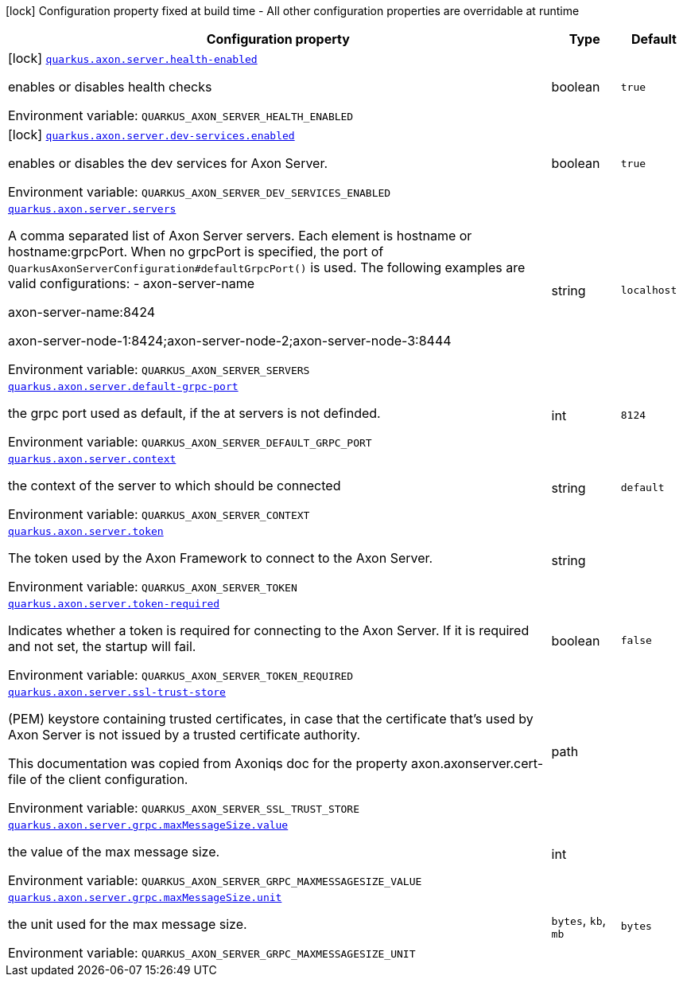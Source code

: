 [.configuration-legend]
icon:lock[title=Fixed at build time] Configuration property fixed at build time - All other configuration properties are overridable at runtime
[.configuration-reference.searchable, cols="80,.^10,.^10"]
|===

h|[.header-title]##Configuration property##
h|Type
h|Default

a|icon:lock[title=Fixed at build time] [[quarkus-axon-server_quarkus-axon-server-health-enabled]] [.property-path]##link:#quarkus-axon-server_quarkus-axon-server-health-enabled[`quarkus.axon.server.health-enabled`]##
ifdef::add-copy-button-to-config-props[]
config_property_copy_button:+++quarkus.axon.server.health-enabled+++[]
endif::add-copy-button-to-config-props[]


[.description]
--
enables or disables health checks


ifdef::add-copy-button-to-env-var[]
Environment variable: env_var_with_copy_button:+++QUARKUS_AXON_SERVER_HEALTH_ENABLED+++[]
endif::add-copy-button-to-env-var[]
ifndef::add-copy-button-to-env-var[]
Environment variable: `+++QUARKUS_AXON_SERVER_HEALTH_ENABLED+++`
endif::add-copy-button-to-env-var[]
--
|boolean
|`true`

a|icon:lock[title=Fixed at build time] [[quarkus-axon-server_quarkus-axon-server-dev-services-enabled]] [.property-path]##link:#quarkus-axon-server_quarkus-axon-server-dev-services-enabled[`quarkus.axon.server.dev-services.enabled`]##
ifdef::add-copy-button-to-config-props[]
config_property_copy_button:+++quarkus.axon.server.dev-services.enabled+++[]
endif::add-copy-button-to-config-props[]


[.description]
--
enables or disables the dev services for Axon Server.


ifdef::add-copy-button-to-env-var[]
Environment variable: env_var_with_copy_button:+++QUARKUS_AXON_SERVER_DEV_SERVICES_ENABLED+++[]
endif::add-copy-button-to-env-var[]
ifndef::add-copy-button-to-env-var[]
Environment variable: `+++QUARKUS_AXON_SERVER_DEV_SERVICES_ENABLED+++`
endif::add-copy-button-to-env-var[]
--
|boolean
|`true`

a| [[quarkus-axon-server_quarkus-axon-server-servers]] [.property-path]##link:#quarkus-axon-server_quarkus-axon-server-servers[`quarkus.axon.server.servers`]##
ifdef::add-copy-button-to-config-props[]
config_property_copy_button:+++quarkus.axon.server.servers+++[]
endif::add-copy-button-to-config-props[]


[.description]
--
A comma separated list of Axon Server servers. Each element is hostname or hostname:grpcPort. When no grpcPort is specified, the port of `QuarkusAxonServerConfiguration++#++defaultGrpcPort()` is used. The following examples are valid configurations:
 -
axon-server-name


axon-server-name:8424


axon-server-node-1:8424;axon-server-node-2;axon-server-node-3:8444


ifdef::add-copy-button-to-env-var[]
Environment variable: env_var_with_copy_button:+++QUARKUS_AXON_SERVER_SERVERS+++[]
endif::add-copy-button-to-env-var[]
ifndef::add-copy-button-to-env-var[]
Environment variable: `+++QUARKUS_AXON_SERVER_SERVERS+++`
endif::add-copy-button-to-env-var[]
--
|string
|`localhost`

a| [[quarkus-axon-server_quarkus-axon-server-default-grpc-port]] [.property-path]##link:#quarkus-axon-server_quarkus-axon-server-default-grpc-port[`quarkus.axon.server.default-grpc-port`]##
ifdef::add-copy-button-to-config-props[]
config_property_copy_button:+++quarkus.axon.server.default-grpc-port+++[]
endif::add-copy-button-to-config-props[]


[.description]
--
the grpc port used as default, if the at servers is not definded.


ifdef::add-copy-button-to-env-var[]
Environment variable: env_var_with_copy_button:+++QUARKUS_AXON_SERVER_DEFAULT_GRPC_PORT+++[]
endif::add-copy-button-to-env-var[]
ifndef::add-copy-button-to-env-var[]
Environment variable: `+++QUARKUS_AXON_SERVER_DEFAULT_GRPC_PORT+++`
endif::add-copy-button-to-env-var[]
--
|int
|`8124`

a| [[quarkus-axon-server_quarkus-axon-server-context]] [.property-path]##link:#quarkus-axon-server_quarkus-axon-server-context[`quarkus.axon.server.context`]##
ifdef::add-copy-button-to-config-props[]
config_property_copy_button:+++quarkus.axon.server.context+++[]
endif::add-copy-button-to-config-props[]


[.description]
--
the context of the server to which should be connected


ifdef::add-copy-button-to-env-var[]
Environment variable: env_var_with_copy_button:+++QUARKUS_AXON_SERVER_CONTEXT+++[]
endif::add-copy-button-to-env-var[]
ifndef::add-copy-button-to-env-var[]
Environment variable: `+++QUARKUS_AXON_SERVER_CONTEXT+++`
endif::add-copy-button-to-env-var[]
--
|string
|`default`

a| [[quarkus-axon-server_quarkus-axon-server-token]] [.property-path]##link:#quarkus-axon-server_quarkus-axon-server-token[`quarkus.axon.server.token`]##
ifdef::add-copy-button-to-config-props[]
config_property_copy_button:+++quarkus.axon.server.token+++[]
endif::add-copy-button-to-config-props[]


[.description]
--
The token used by the Axon Framework to connect to the Axon Server.


ifdef::add-copy-button-to-env-var[]
Environment variable: env_var_with_copy_button:+++QUARKUS_AXON_SERVER_TOKEN+++[]
endif::add-copy-button-to-env-var[]
ifndef::add-copy-button-to-env-var[]
Environment variable: `+++QUARKUS_AXON_SERVER_TOKEN+++`
endif::add-copy-button-to-env-var[]
--
|string
|

a| [[quarkus-axon-server_quarkus-axon-server-token-required]] [.property-path]##link:#quarkus-axon-server_quarkus-axon-server-token-required[`quarkus.axon.server.token-required`]##
ifdef::add-copy-button-to-config-props[]
config_property_copy_button:+++quarkus.axon.server.token-required+++[]
endif::add-copy-button-to-config-props[]


[.description]
--
Indicates whether a token is required for connecting to the Axon Server. If it is required and not set, the startup will fail.


ifdef::add-copy-button-to-env-var[]
Environment variable: env_var_with_copy_button:+++QUARKUS_AXON_SERVER_TOKEN_REQUIRED+++[]
endif::add-copy-button-to-env-var[]
ifndef::add-copy-button-to-env-var[]
Environment variable: `+++QUARKUS_AXON_SERVER_TOKEN_REQUIRED+++`
endif::add-copy-button-to-env-var[]
--
|boolean
|`false`

a| [[quarkus-axon-server_quarkus-axon-server-ssl-trust-store]] [.property-path]##link:#quarkus-axon-server_quarkus-axon-server-ssl-trust-store[`quarkus.axon.server.ssl-trust-store`]##
ifdef::add-copy-button-to-config-props[]
config_property_copy_button:+++quarkus.axon.server.ssl-trust-store+++[]
endif::add-copy-button-to-config-props[]


[.description]
--
(PEM) keystore containing trusted certificates, in case that the certificate that’s used by Axon Server is not issued by a trusted certificate authority.

This documentation was copied from Axoniqs doc for the property axon.axonserver.cert-file of the client configuration.


ifdef::add-copy-button-to-env-var[]
Environment variable: env_var_with_copy_button:+++QUARKUS_AXON_SERVER_SSL_TRUST_STORE+++[]
endif::add-copy-button-to-env-var[]
ifndef::add-copy-button-to-env-var[]
Environment variable: `+++QUARKUS_AXON_SERVER_SSL_TRUST_STORE+++`
endif::add-copy-button-to-env-var[]
--
|path
|

a| [[quarkus-axon-server_quarkus-axon-server-grpc-maxmessagesize-value]] [.property-path]##link:#quarkus-axon-server_quarkus-axon-server-grpc-maxmessagesize-value[`quarkus.axon.server.grpc.maxMessageSize.value`]##
ifdef::add-copy-button-to-config-props[]
config_property_copy_button:+++quarkus.axon.server.grpc.maxMessageSize.value+++[]
endif::add-copy-button-to-config-props[]


[.description]
--
the value of the max message size.


ifdef::add-copy-button-to-env-var[]
Environment variable: env_var_with_copy_button:+++QUARKUS_AXON_SERVER_GRPC_MAXMESSAGESIZE_VALUE+++[]
endif::add-copy-button-to-env-var[]
ifndef::add-copy-button-to-env-var[]
Environment variable: `+++QUARKUS_AXON_SERVER_GRPC_MAXMESSAGESIZE_VALUE+++`
endif::add-copy-button-to-env-var[]
--
|int
|

a| [[quarkus-axon-server_quarkus-axon-server-grpc-maxmessagesize-unit]] [.property-path]##link:#quarkus-axon-server_quarkus-axon-server-grpc-maxmessagesize-unit[`quarkus.axon.server.grpc.maxMessageSize.unit`]##
ifdef::add-copy-button-to-config-props[]
config_property_copy_button:+++quarkus.axon.server.grpc.maxMessageSize.unit+++[]
endif::add-copy-button-to-config-props[]


[.description]
--
the unit used for the max message size.


ifdef::add-copy-button-to-env-var[]
Environment variable: env_var_with_copy_button:+++QUARKUS_AXON_SERVER_GRPC_MAXMESSAGESIZE_UNIT+++[]
endif::add-copy-button-to-env-var[]
ifndef::add-copy-button-to-env-var[]
Environment variable: `+++QUARKUS_AXON_SERVER_GRPC_MAXMESSAGESIZE_UNIT+++`
endif::add-copy-button-to-env-var[]
--
a|`bytes`, `kb`, `mb`
|`bytes`

|===

